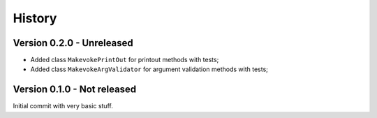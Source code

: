 .. _intro_history:

=======
History
=======

Version 0.2.0 - Unreleased
--------------------------

* Added class ``MakevokePrintOut`` for printout methods with tests;
* Added class ``MakevokeArgValidator`` for argument validation methods with tests;


Version 0.1.0 - Not released
----------------------------

Initial commit with very basic stuff.

